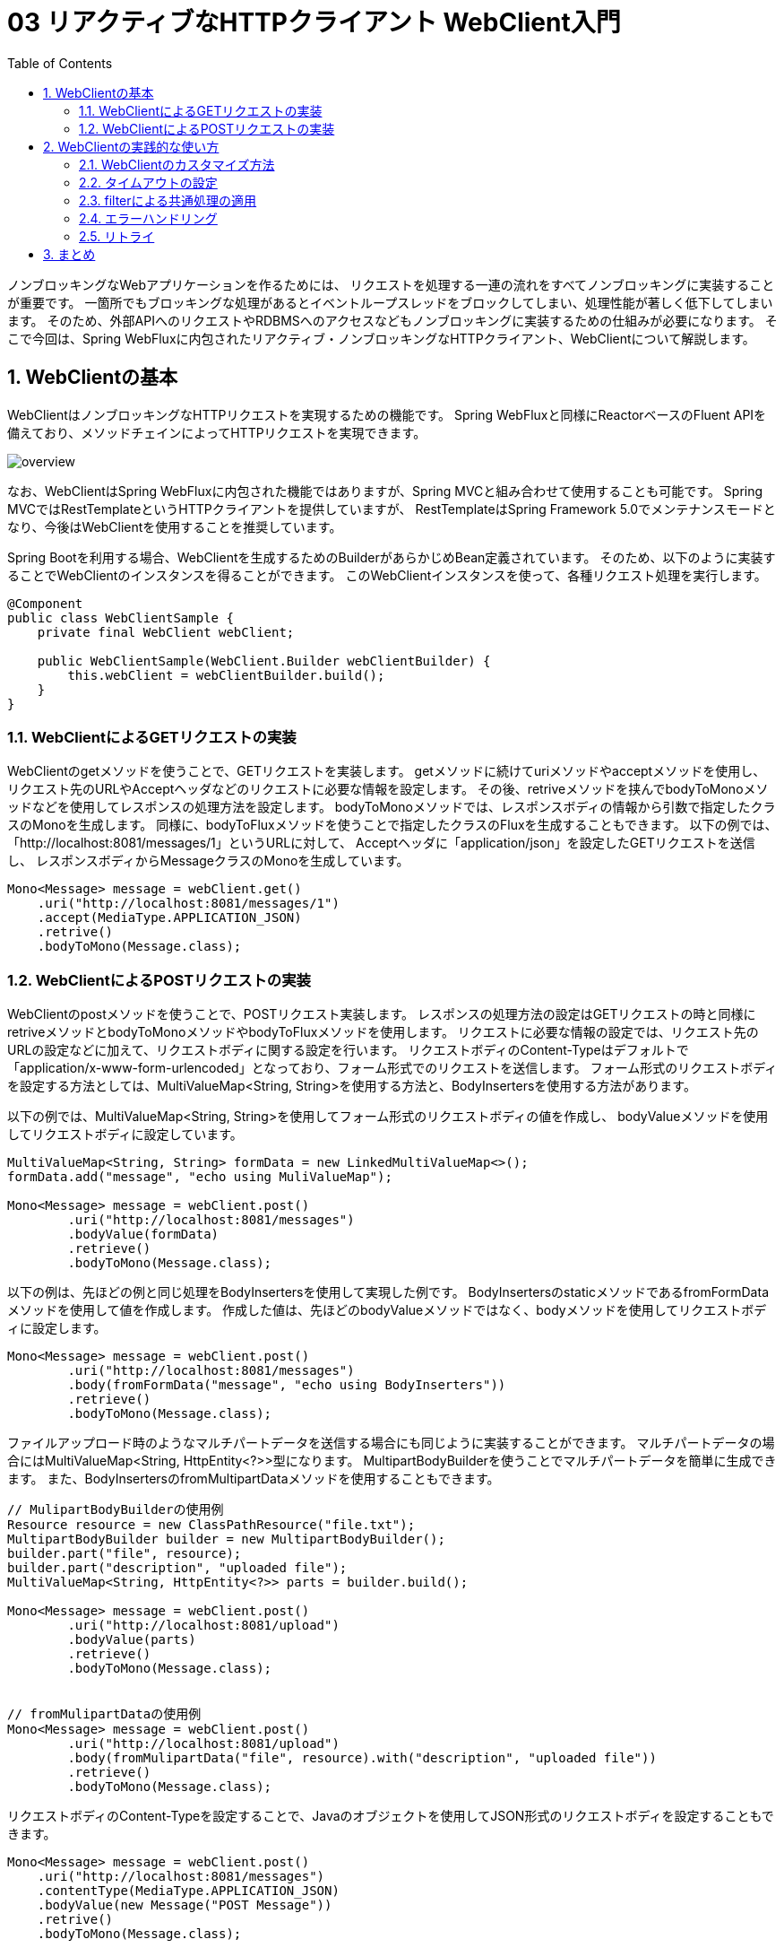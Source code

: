 :toc: left
:toctitle: 目次
:sectnums:
:sectanchors:
:sectinks:
:chapter-label:

= 03 リアクティブなHTTPクライアント WebClient入門

ノンブロッキングなWebアプリケーションを作るためには、
リクエストを処理する一連の流れをすべてノンブロッキングに実装することが重要です。
一箇所でもブロッキングな処理があるとイベントループスレッドをブロックしてしまい、処理性能が著しく低下してしまいます。
そのため、外部APIへのリクエストやRDBMSへのアクセスなどもノンブロッキングに実装するための仕組みが必要になります。
そこで今回は、Spring WebFluxに内包されたリアクティブ・ノンブロッキングなHTTPクライアント、WebClientについて解説します。

== WebClientの基本


WebClientはノンブロッキングなHTTPリクエストを実現するための機能です。
Spring WebFluxと同様にReactorベースのFluent APIを備えており、メソッドチェインによってHTTPリクエストを実現できます。

image:./../images/03/overview.png[]

なお、WebClientはSpring WebFluxに内包された機能ではありますが、Spring MVCと組み合わせて使用することも可能です。
Spring MVCではRestTemplateというHTTPクライアントを提供していますが、
RestTemplateはSpring Framework 5.0でメンテナンスモードとなり、今後はWebClientを使用することを推奨しています。


Spring Bootを利用する場合、WebClientを生成するためのBuilderがあらかじめBean定義されています。
そのため、以下のように実装することでWebClientのインスタンスを得ることができます。
このWebClientインスタンスを使って、各種リクエスト処理を実行します。

[source, java]
----
@Component
public class WebClientSample {
    private final WebClient webClient;

    public WebClientSample(WebClient.Builder webClientBuilder) {
        this.webClient = webClientBuilder.build();
    }
}
----

=== WebClientによるGETリクエストの実装

WebClientのgetメソッドを使うことで、GETリクエストを実装します。
getメソッドに続けてuriメソッドやacceptメソッドを使用し、
リクエスト先のURLやAcceptヘッダなどのリクエストに必要な情報を設定します。
その後、retriveメソッドを挟んでbodyToMonoメソッドなどを使用してレスポンスの処理方法を設定します。
bodyToMonoメソッドでは、レスポンスボディの情報から引数で指定したクラスのMonoを生成します。
同様に、bodyToFluxメソッドを使うことで指定したクラスのFluxを生成することもできます。
以下の例では、「http://localhost:8081/messages/1」というURLに対して、
Acceptヘッダに「application/json」を設定したGETリクエストを送信し、
レスポンスボディからMessageクラスのMonoを生成しています。

[source, java]
----
Mono<Message> message = webClient.get()
    .uri("http://localhost:8081/messages/1")
    .accept(MediaType.APPLICATION_JSON)
    .retrive()
    .bodyToMono(Message.class);
----

=== WebClientによるPOSTリクエストの実装

WebClientのpostメソッドを使うことで、POSTリクエスト実装します。
レスポンスの処理方法の設定はGETリクエストの時と同様にretriveメソッドとbodyToMonoメソッドやbodyToFluxメソッドを使用します。
リクエストに必要な情報の設定では、リクエスト先のURLの設定などに加えて、リクエストボディに関する設定を行います。
リクエストボディのContent-Typeはデフォルトで「application/x-www-form-urlencoded」となっており、フォーム形式でのリクエストを送信します。
フォーム形式のリクエストボディを設定する方法としては、MultiValueMap<String, String>を使用する方法と、BodyInsertersを使用する方法があります。

以下の例では、MultiValueMap<String, String>を使用してフォーム形式のリクエストボディの値を作成し、
bodyValueメソッドを使用してリクエストボディに設定しています。

[source, java]
----
MultiValueMap<String, String> formData = new LinkedMultiValueMap<>();
formData.add("message", "echo using MuliValueMap");

Mono<Message> message = webClient.post()
        .uri("http://localhost:8081/messages")
        .bodyValue(formData)
        .retrieve()
        .bodyToMono(Message.class);
----

以下の例は、先ほどの例と同じ処理をBodyInsertersを使用して実現した例です。
BodyInsertersのstaticメソッドであるfromFormDataメソッドを使用して値を作成します。
作成した値は、先ほどのbodyValueメソッドではなく、bodyメソッドを使用してリクエストボディに設定します。

[source, java]
----
Mono<Message> message = webClient.post()
        .uri("http://localhost:8081/messages")
        .body(fromFormData("message", "echo using BodyInserters"))
        .retrieve()
        .bodyToMono(Message.class);
----

ファイルアップロード時のようなマルチパートデータを送信する場合にも同じように実装することができます。
マルチパートデータの場合にはMultiValueMap<String, HttpEntity<?>>型になります。
MultipartBodyBuilderを使うことでマルチパートデータを簡単に生成できます。
また、BodyInsertersのfromMultipartDataメソッドを使用することもできます。

[source, java]
----
// MulipartBodyBuilderの使用例
Resource resource = new ClassPathResource("file.txt");
MultipartBodyBuilder builder = new MultipartBodyBuilder();
builder.part("file", resource);
builder.part("description", "uploaded file");
MultiValueMap<String, HttpEntity<?>> parts = builder.build();

Mono<Message> message = webClient.post()
        .uri("http://localhost:8081/upload")
        .bodyValue(parts)
        .retrieve()
        .bodyToMono(Message.class);


// fromMulipartDataの使用例
Mono<Message> message = webClient.post()
        .uri("http://localhost:8081/upload")
        .body(fromMulipartData("file", resource).with("description", "uploaded file"))
        .retrieve()
        .bodyToMono(Message.class);
----


リクエストボディのContent-Typeを設定することで、Javaのオブジェクトを使用してJSON形式のリクエストボディを設定することもできます。

[source, java]
----
Mono<Message> message = webClient.post()
    .uri("http://localhost:8081/messages")
    .contentType(MediaType.APPLICATION_JSON)
    .bodyValue(new Message("POST Message"))
    .retrive()
    .bodyToMono(Message.class);
----



== WebClientの実践的な使い方

ここからは、WebClientのより実践的な使い方について紹介します。

=== WebClientのカスタマイズ方法

WebClientの挙動をカスタマイズする方法は大きく分けて2つあります。
1つ目の方法はWebClientのBuilderを通じてカスタマイズする方法です。
BuilderにはベースURL、デフォルトのヘッダ、Cookieなどを設定するためのメソッドが用意されており、
これらのメソッドを通じてカスタマイズすることができます。

[source, java]
----
WebClient webClient = builder
        .baseUrl("http://localhost:8081")
        .defaultHeader(HttpHeaders.CONTENT_TYPE, MediaType.APPLICATION_JSON_VALUE)
        .defaultCookie("key", "value")
        .build();
----

なお、Spring Bootを利用している場合、WebClientCustomizerというインタフェースが提供されており、
このインタフェースを実装したクラスを作成してBean定義することで、
Spring BootによってBean定義されているBuilderをカスタマイズすることが可能です。

[source, java]
----
@Component
public class CommonWebClientCustomizer implements WebClientCustomizer {
    @Override
    public void customize(WebClient.Builder webClientBuilder) {
        webClientBuilder
                .baseUrl("http://localhost:8081")
                .defaultHeader(HttpHeaders.CONTENT_TYPE, MediaType.APPLICATION_JSON_VALUE)
                .defaultCookie("key", "value");
    }
}
----

2つ目の方法はWebClientの内部で使用されるHttpClientを通じてカスタマイズする方法です。
WebClientの内部のHttpClientのAPIを使用することでより細かいカスタマイズをすることができます。
後述するタイムアウトはこちらの方法のみで設定することが可能です。

[source, java]
----
HttpClient httpClient = HttpClient.create()
    .responseTimeout(Duration.ofSeconds(5));
WebClient client = builder
    .clientConnector(new ReactorClientHttpConnector(httpClient))
    .build();
----

Spring Bootを使用している場合、WebClientCustomizerと同じような形でカスタマイズを適用するためのインタフェースとして、
ReactorNettyHttpClientMapperが提供されています。

[source, java]
----
@Component
public class ReactorNettyHttpClientTimeoutMapper implements ReactorNettyHttpClientMapper {
    @Override
    public HttpClient configure(HttpClient httpClient) {
        return httpClient.responseTimeout(Duration.ofSeconds(5));
    }
}
----

=== タイムアウトの設定

HTTPクライアントを利用する際には、接続先の障害や遅延を想定し、コネクションタイムアウトやレスポンスタイムアウトを設定することが重要です。
WebClientの場合、HttpClientのAPIを通じて各種タイムアウトを設定します。
以下の例では、コネクションタイムアウトに10000ミリ秒（10秒）、レスポンスタイムアウトに5秒を設定しています。

[source, java]
----
HttpClient httpClient = HttpClient.create()
    .option(ChannelOption.CONNECT_TIMEOUT_MILLIS, 10000)
    .responseTimeout(Duration.ofSeconds(5));
----

=== filterによる共通処理の適用

WebClientでは、filterという機能を使うことによりリクエストに対して共通の処理を適用することができます。

例えば、共通のヘッダを付与するfilterは以下のように実装します。
Builderのfilterメソッド内で定義されているラムダ関数がfilterの実態になります。

[source, java]
----
WebClient webClient = builder
    .filter((request, next) => {
        ClientRequest filtered = ClientRequest.from(request)
            .header("foo", "bar")
            build();
        return next.exchange(filtered);
    })
    .build();
----

=== エラーハンドリング

WebClientではレスポンスのステータスコードが400番台や500番台の場合、各ステータスコードに対応した例外を発生させます。
これらの例外はすべてWebClientResponseExceptionを継承したクラスになっており、
エラー処理をまとめて実装することもステータスコードごとに実装することもできます。
エラー処理の実装には、Reactorの仕組みを使います。
Reactorでは、例外をキャッチして処理を継続するためのonErrorResumeや、
発生した例外を別の例外に変換するonErrorMapなどを使用してエラー処理を実装します。
以下の例では、レスポンスのステータスコードが500の場合に独自のエラーメッセージを含むMessageを返すように実装しています。

[source, java]
----
Mono<Message> message = webClient.post()
        .uri("http://localhost:8081/messages")
        .body(fromFormData("message", "echo using BodyInserters"))
        .retrieve()
        .bodyToMono(Message.class)
        .onErrorResume(WebClientResponseException.InternalServerError.class, 
            e -> Mono.just(new Message("Internal Server Error")));

----

=== リトライ

HTTPリクエストがエラーになった場合のリトライもReactorの仕組みを使うことで簡単に実装することができます。
基本的なリトライの実装は以下のようになります。
Retryのstaticメソッドでリトライ方法を指定し、それをretryWhenに渡します。
ここでは、Retry.maxにより5回リトライするという内容を指定しています。

[source, java]
----
Mono<Message> message = webClient.get()
    .uri("http://localhost:8081/messages/1")
    .accept(MediaType.APPLICATION_JSON)
    .retrive()
    .bodyToMono(Message.class)
    .retryWhen(Retry.max(5));
----

Retry.max以外にも以下のようなstaticメソッドが用意されています。

|===
|メソッド | リトライ方法 | リトライ間隔 | リトライ回数

|Retry.indefinitely | 無限にリトライします | すぐ | 無限
|Retry.max          | 指定した回数リトライします | すぐ | 引数で指定した回数
|Retry.maxInARow    | 連続で指定した回数エラーになるまでリトライします | すぐ | 連続で指定した回数エラーになるまで
|Retry.fixedDelay   | 指定した間隔で指定した回数リトライします | 引数で指定した間隔 | 引数で指定した回数
|Rtery.backoff      | 徐々にリトライ間隔を長くしながら指定した回数リトライします | 引数で指定した時間 * 2のn-1乗 + ゆらぎ（n：リトライ回数） | 引数で指定した回数
|===

== まとめ

今回は、リアクティブなHTTPクライアント、WebClientについて基本的な使い方から実践的な使い方まで解説しました。

次回はリアクティブなDBアクセスのための技術であるR2DBCについて解説します。